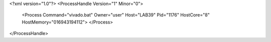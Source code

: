 <?xml version="1.0"?>
<ProcessHandle Version="1" Minor="0">
    <Process Command="vivado.bat" Owner="user" Host="LAB39" Pid="1176" HostCore="8" HostMemory="016943194112">
    </Process>
</ProcessHandle>
